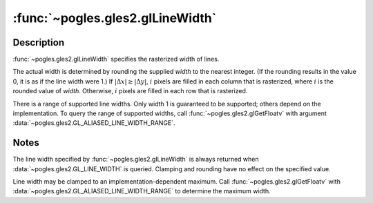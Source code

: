 :func:`~pogles.gles2.glLineWidth`
=================================

.. function:: pogles.gles2.glLineWidth(width)

    Specify the width of rasterized lines.

    :param width: is the width of rasterized lines.  The initial value is 1.
    :type width: float
    :raises: :exc:`~pogles.gles2.GLException`


Description
-----------

:func:`~pogles.gles2.glLineWidth` specifies the rasterized width of lines.

The actual width is determined by rounding the supplied *width* to the nearest
integer.  (If the rounding results in the value 0, it is as if the line width
were 1.)  If :math:`\lvert \Delta x \rvert \geq \lvert \Delta y \rvert`,
:math:`i` pixels are filled in each column that is rasterized, where :math:`i`
is the rounded value of *width*.  Otherwise, :math:`i` pixels are filled in
each row that is rasterized.

There is a range of supported line widths. Only width 1 is guaranteed to be
supported; others depend on the implementation.  To query the range of
supported widths, call :func:`~pogles.gles2.glGetFloatv` with argument
:data:`~pogles.gles2.GL_ALIASED_LINE_WIDTH_RANGE`.


Notes
-----

The line width specified by :func:`~pogles.gles2.glLineWidth` is always
returned when :data:`~pogles.gles2.GL_LINE_WIDTH` is queried.  Clamping and
rounding have no effect on the specified value.

Line width may be clamped to an implementation-dependent maximum.  Call
:func:`~pogles.gles2.glGetFloatv` with
:data:`~pogles.gles2.GL_ALIASED_LINE_WIDTH_RANGE` to determine the maximum
width.
